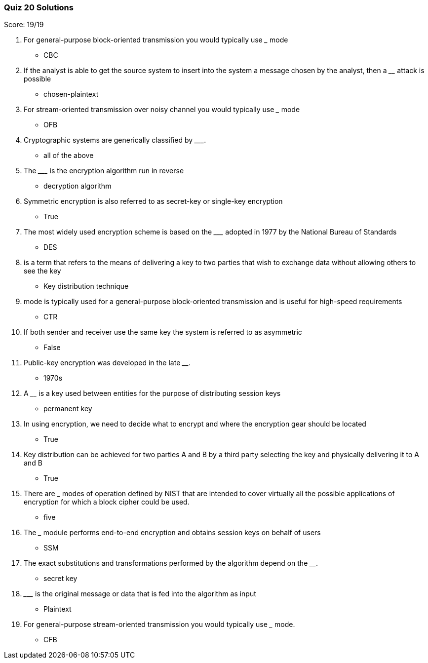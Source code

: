 === Quiz 20 Solutions

Score: 19/19

1. For general-purpose block-oriented transmission you would typically use _______ mode
** CBC
2. If the analyst is able to get the source system to insert into the system a message chosen by the analyst, then a ________ attack is possible
** chosen-plaintext
3. For stream-oriented transmission over noisy channel you would typically use _______ mode
** OFB
4. Cryptographic systems are generically classified by _________.
** all of the above
5. The _________ is the encryption algorithm run in reverse
** decryption algorithm
6. Symmetric encryption is also referred to as secret-key or single-key encryption
** True
7. The most widely used encryption scheme is based on the _________ adopted in 1977 by the National Bureau of Standards
** DES
8. __________ is a term that refers to the means of delivering a key to two parties that wish to exchange data without allowing others to see the key
** Key distribution technique
9. ______  mode is typically used for a general-purpose block-oriented transmission and is useful for high-speed requirements
** CTR
10. If both sender and receiver use the same key the system is referred to as asymmetric
** False
11. Public-key encryption was developed in the late ________.
** 1970s
12. A ________ is a key used between entities for the purpose of distributing session keys
** permanent key
13. In using encryption, we need to decide what to encrypt and where the encryption gear should be located
** True
14. Key distribution can be achieved for two parties A and B by a third party selecting the key and physically delivering it to A and B
** True
15. There are _____ modes of operation defined by NIST that are intended to cover virtually all the possible applications of encryption for which a block cipher could be used.
** five
16. The _______ module performs end-to-end encryption and obtains session keys on behalf of users
** SSM
17. The exact substitutions and transformations performed by the algorithm depend on the ________.
** secret key
18. _________ is the original message or data that is fed into the algorithm as input
** Plaintext
19. For general-purpose stream-oriented transmission you would typically use _______ mode.
** CFB
